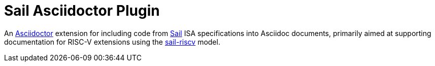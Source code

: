 = Sail Asciidoctor Plugin

An https://asciidoctor.org[Asciidoctor] extension for including code from
https://github.com/rems-project/sail[Sail] ISA specifications into
Asciidoc documents, primarily aimed at supporting documentation for
RISC-V extensions using the
https://github.com/riscv/sail-riscv[sail-riscv] model.
